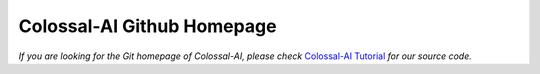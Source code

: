 Colossal-AI Github Homepage
==================================

*If you are looking for the Git homepage of Colossal-AI, please check*
`Colossal-AI Tutorial <https://github.com/hpcaitech/ColossalAI>`_
*for our source code.*